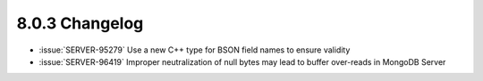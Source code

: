 .. _8.0.3-changelog:

8.0.3 Changelog
---------------

- :issue:`SERVER-95279` Use a new C++ type for BSON field names to 
  ensure validity
- :issue:`SERVER-96419` Improper neutralization of null bytes may lead 
  to buffer over-reads in MongoDB Server

